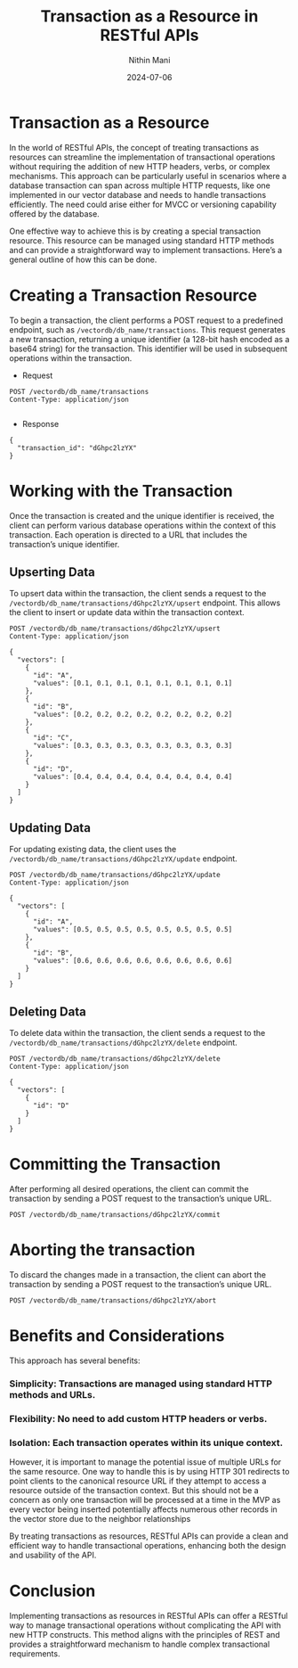 #+TITLE: Transaction as a Resource in RESTful APIs
#+AUTHOR: Nithin Mani
#+DATE: 2024-07-06

* Transaction as a Resource
In the world of RESTful APIs, the concept of treating transactions as resources can streamline the implementation of transactional operations without requiring the addition of new HTTP headers, verbs, or complex mechanisms. This approach can be particularly useful in scenarios where a database transaction can span across multiple HTTP requests, like one implemented in our vector database and needs to handle transactions efficiently. The need could arise either for MVCC or versioning capability offered by the database.

One effective way to achieve this is by creating a special transaction resource. This resource can be managed using standard HTTP methods and can provide a straightforward way to implement transactions. Here’s a general outline of how this can be done.

* Creating a Transaction Resource
To begin a transaction, the client performs a POST request to a predefined endpoint, such as =/vectordb/db_name/transactions=. This request generates a new transaction, returning a unique identifier (a 128-bit hash encoded as a base64 string) for the transaction. This identifier will be used in subsequent operations within the transaction.

- Request
#+BEGIN_SRC http
POST /vectordb/db_name/transactions
Content-Type: application/json

#+END_SRC

- Response 
#+BEGIN_SRC http
{
  "transaction_id": "dGhpc2lzYX"
}
#+END_SRC

* Working with the Transaction
Once the transaction is created and the unique identifier is received, the client can perform various database operations within the context of this transaction. Each operation is directed to a URL that includes the transaction’s unique identifier.

** Upserting Data
To upsert data within the transaction, the client sends a request to the =/vectordb/db_name/transactions/dGhpc2lzYX/upsert= endpoint. This allows the client to insert or update data within the transaction context.

#+BEGIN_SRC http
POST /vectordb/db_name/transactions/dGhpc2lzYX/upsert
Content-Type: application/json

{
  "vectors": [
    {
      "id": "A", 
      "values": [0.1, 0.1, 0.1, 0.1, 0.1, 0.1, 0.1, 0.1]
    },
    {
      "id": "B", 
      "values": [0.2, 0.2, 0.2, 0.2, 0.2, 0.2, 0.2, 0.2]
    },
    {
      "id": "C", 
      "values": [0.3, 0.3, 0.3, 0.3, 0.3, 0.3, 0.3, 0.3]
    },
    {
      "id": "D", 
      "values": [0.4, 0.4, 0.4, 0.4, 0.4, 0.4, 0.4, 0.4]
    }
  ]
}
#+END_SRC

** Updating Data
For updating existing data, the client uses the  =/vectordb/db_name/transactions/dGhpc2lzYX/update= endpoint.

#+BEGIN_SRC http
POST /vectordb/db_name/transactions/dGhpc2lzYX/update
Content-Type: application/json

{
  "vectors": [
    {
      "id": "A", 
      "values": [0.5, 0.5, 0.5, 0.5, 0.5, 0.5, 0.5, 0.5]
    },
    {
      "id": "B", 
      "values": [0.6, 0.6, 0.6, 0.6, 0.6, 0.6, 0.6, 0.6]
    }
  ]
}
#+END_SRC

** Deleting Data
To delete data within the transaction, the client sends a request to the =/vectordb/db_name/transactions/dGhpc2lzYX/delete= endpoint.

#+BEGIN_SRC http
POST /vectordb/db_name/transactions/dGhpc2lzYX/delete
Content-Type: application/json

{
  "vectors": [
    {
      "id": "D"
    }
  ]
}
#+END_SRC

* Committing the Transaction
After performing all desired operations, the client can commit the transaction by sending a POST request to the transaction’s unique URL.

#+BEGIN_SRC http
POST /vectordb/db_name/transactions/dGhpc2lzYX/commit
#+END_SRC

* Aborting the transaction
To discard the changes made in a transaction, the client can abort the transaction by sending a POST request to the transaction’s unique URL.

#+BEGIN_SRC http
POST /vectordb/db_name/transactions/dGhpc2lzYX/abort
#+END_SRC

* Benefits and Considerations
This approach has several benefits:

*** Simplicity: Transactions are managed using standard HTTP methods and URLs.
*** Flexibility: No need to add custom HTTP headers or verbs.
*** Isolation: Each transaction operates within its unique context.

However, it is important to manage the potential issue of multiple URLs for the same resource. One way to handle this is by using HTTP 301 redirects to point clients to the canonical resource URL if they attempt to access a resource outside of the transaction context. But this should not be a concern as only one transaction will be processed at a time in the MVP as every vector being inserted potentially affects numerous other records in the vector store due to the neighbor relationships

By treating transactions as resources, RESTful APIs can provide a clean and efficient way to handle transactional operations, enhancing both the design and usability of the API.

* Conclusion
Implementing transactions as resources in RESTful APIs can offer a RESTful way to manage transactional operations without complicating the API with new HTTP constructs. This method aligns with the principles of REST and provides a straightforward mechanism to handle complex transactional requirements. 
